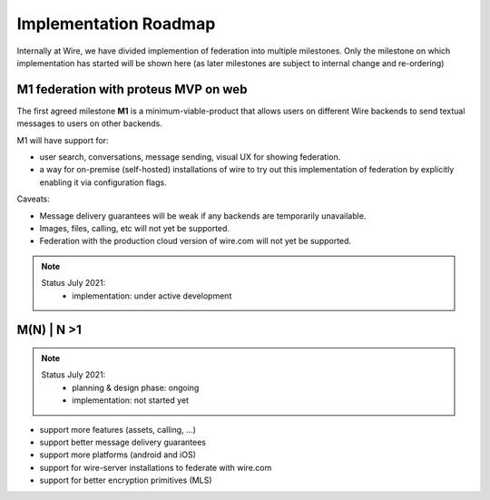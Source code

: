 .. _federation-roadmap:

Implementation Roadmap
=======================

Internally at Wire, we have divided implemention of federation into multiple milestones. Only the milestone on which implementation has started will be shown here (as later milestones are subject to internal change and re-ordering)

M1 federation with proteus MVP on web
--------------------------------------

The first agreed milestone **M1** is a minimum-viable-product that allows users on different Wire backends to send textual messages to users on other backends.

M1 will have support for:

* user search, conversations, message sending, visual UX for showing federation.
* a way for on-premise (self-hosted) installations of wire to try out this implementation of federation by explicitly enabling it via configuration flags.

Caveats:

* Message delivery guarantees will be weak if any backends are temporarily unavailable.
* Images, files, calling, etc will not yet be supported.
* Federation with the production cloud version of wire.com will not yet be supported.

.. note::
   Status July 2021:
     * implementation: under active development

M(N) | N >1
------------

.. note::
   Status July 2021:
     * planning & design phase: ongoing
     * implementation: not started yet

* support more features (assets, calling, ...)
* support better message delivery guarantees
* support more platforms (android and iOS)
* support for wire-server installations to federate with wire.com
* support for better encryption primitives (MLS)
